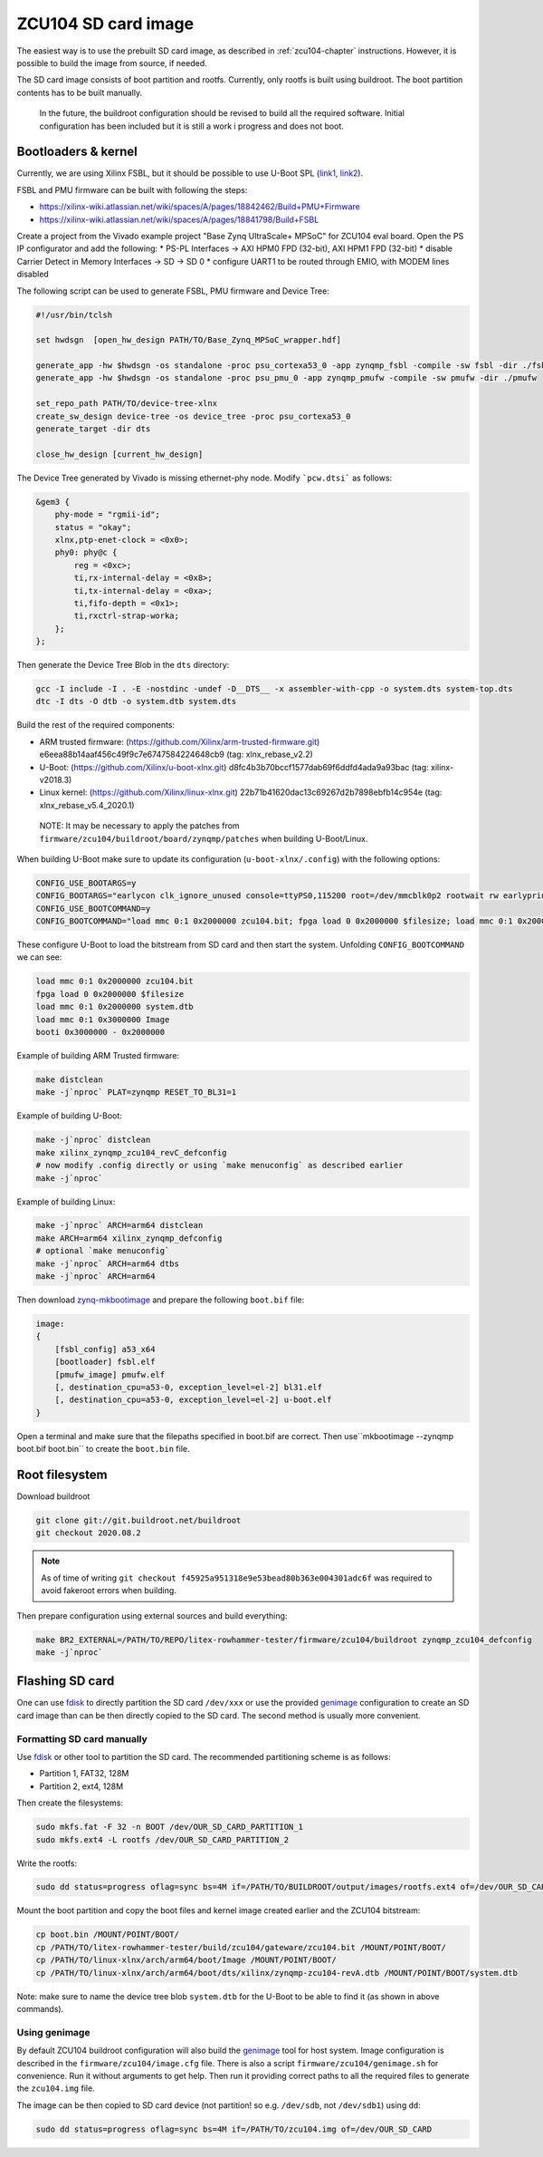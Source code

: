 ZCU104 SD card image
====================

The easiest way is to use the prebuilt SD card image, as described in :ref:`zcu104-chapter` instructions.
However, it is possible to build the image from source, if needed.

The SD card image consists of boot partition and rootfs.
Currently, only rootfs is built using buildroot. The boot partition contents has to be built manually.

..

   In the future, the buildroot configuration should be revised to build all the required software. Initial configuration has been included but it is still a work i progress and does not boot.

Bootloaders & kernel
--------------------

Currently, we are using Xilinx FSBL, but it should be possible to use U-Boot SPL (`link1 <https://lucaceresoli.net/zynqmp-uboot-spl-pmufw-cfg-load/>`_, `link2 <http://buildroot-busybox.2317881.n4.nabble.com/Zynqmp-ZCU-102-Xilinx-td239716.html>`_).

FSBL and PMU firmware can be built with following the steps:

* https://xilinx-wiki.atlassian.net/wiki/spaces/A/pages/18842462/Build+PMU+Firmware
* https://xilinx-wiki.atlassian.net/wiki/spaces/A/pages/18841798/Build+FSBL

Create a project from the Vivado example project "Base Zynq UltraScale+ MPSoC" for ZCU104 eval board.
Open the PS IP configurator and add the following:
* PS-PL Interfaces -> AXI HPM0 FPD (32-bit), AXI HPM1 FPD (32-bit)
* disable Carrier Detect in Memory Interfaces -> SD -> SD 0
* configure UART1 to be routed through EMIO, with MODEM lines disabled

The following script can be used to generate FSBL, PMU firmware and Device Tree:

.. code-block::

   #!/usr/bin/tclsh

   set hwdsgn  [open_hw_design PATH/TO/Base_Zynq_MPSoC_wrapper.hdf]

   generate_app -hw $hwdsgn -os standalone -proc psu_cortexa53_0 -app zynqmp_fsbl -compile -sw fsbl -dir ./fsbl/
   generate_app -hw $hwdsgn -os standalone -proc psu_pmu_0 -app zynqmp_pmufw -compile -sw pmufw -dir ./pmufw

   set_repo_path PATH/TO/device-tree-xlnx
   create_sw_design device-tree -os device_tree -proc psu_cortexa53_0
   generate_target -dir dts

   close_hw_design [current_hw_design]

The Device Tree generated by Vivado is missing ethernet-phy node. Modify ```pcw.dtsi``` as follows:

.. code-block::

   &gem3 {
       phy-mode = "rgmii-id";
       status = "okay";
       xlnx,ptp-enet-clock = <0x0>;
       phy0: phy@c {
           reg = <0xc>;
           ti,rx-internal-delay = <0x8>;
           ti,tx-internal-delay = <0xa>;
           ti,fifo-depth = <0x1>;
           ti,rxctrl-strap-worka;
       };
   };

Then generate the Device Tree Blob in the ``dts`` directory:

.. code-block::

	gcc -I include -I . -E -nostdinc -undef -D__DTS__ -x assembler-with-cpp -o system.dts system-top.dts
	dtc -I dts -O dtb -o system.dtb system.dts

Build the rest of the required components:

* ARM trusted firmware: (https://github.com/Xilinx/arm-trusted-firmware.git) e6eea88b14aaf456c49f9c7e6747584224648cb9 (tag: xlnx_rebase_v2.2)
* U-Boot: (https://github.com/Xilinx/u-boot-xlnx.git) d8fc4b3b70bccf1577dab69f6ddfd4ada9a93bac (tag: xilinx-v2018.3)
* Linux kernel: (https://github.com/Xilinx/linux-xlnx.git) 22b71b41620dac13c69267d2b7898ebfb14c954e (tag: xlnx_rebase_v5.4_2020.1)

..

   NOTE: It may be necessary to apply the patches from ``firmware/zcu104/buildroot/board/zynqmp/patches`` when building U-Boot/Linux.


When building U-Boot make sure to update its configuration (``u-boot-xlnx/.config``) with the following options:

.. code-block:: sh

   CONFIG_USE_BOOTARGS=y
   CONFIG_BOOTARGS="earlycon clk_ignore_unused console=ttyPS0,115200 root=/dev/mmcblk0p2 rootwait rw earlyprintk rootfstype=ext4"
   CONFIG_USE_BOOTCOMMAND=y
   CONFIG_BOOTCOMMAND="load mmc 0:1 0x2000000 zcu104.bit; fpga load 0 0x2000000 $filesize; load mmc 0:1 0x2000000 system.dtb; load mmc 0:1 0x3000000 Image; booti 0x3000000 - 0x2000000"

These configure U-Boot to load the bitstream from SD card and then start the system. Unfolding ``CONFIG_BOOTCOMMAND`` we can see:

.. code-block::

   load mmc 0:1 0x2000000 zcu104.bit
   fpga load 0 0x2000000 $filesize
   load mmc 0:1 0x2000000 system.dtb
   load mmc 0:1 0x3000000 Image
   booti 0x3000000 - 0x2000000

Example of building ARM Trusted firmware:

.. code-block:: sh

   make distclean
   make -j`nproc` PLAT=zynqmp RESET_TO_BL31=1

Example of building U-Boot:

.. code-block:: sh

   make -j`nproc` distclean
   make xilinx_zynqmp_zcu104_revC_defconfig
   # now modify .config directly or using `make menuconfig` as described earlier
   make -j`nproc`

Example of building Linux:

.. code-block:: sh

   make -j`nproc` ARCH=arm64 distclean
   make ARCH=arm64 xilinx_zynqmp_defconfig
   # optional `make menuconfig`
   make -j`nproc` ARCH=arm64 dtbs
   make -j`nproc` ARCH=arm64

Then download `zynq-mkbootimage <https://github.com/antmicro/zynq-mkbootimage>`_ and prepare the following ``boot.bif`` file:

.. code-block::

   image:
   {
       [fsbl_config] a53_x64
       [bootloader] fsbl.elf
       [pmufw_image] pmufw.elf
       [, destination_cpu=a53-0, exception_level=el-2] bl31.elf
       [, destination_cpu=a53-0, exception_level=el-2] u-boot.elf
   }

Open a terminal and make sure that the filepaths specified in boot.bif are correct. Then use``mkbootimage --zynqmp boot.bif boot.bin`` to create the ``boot.bin`` file.

Root filesystem
---------------

Download buildroot

.. code-block:: sh

   git clone git://git.buildroot.net/buildroot
   git checkout 2020.08.2

.. note::

   As of time of writing ``git checkout f45925a951318e9e53bead80b363e004301adc6f`` was required to avoid
   fakeroot errors when building.

Then prepare configuration using external sources and build everything:

.. code-block:: sh

   make BR2_EXTERNAL=/PATH/TO/REPO/litex-rowhammer-tester/firmware/zcu104/buildroot zynqmp_zcu104_defconfig
   make -j`nproc`

Flashing SD card
----------------

One can use `fdisk <https://wiki.archlinux.org/index.php/Fdisk>`_ to directly partition the SD card ``/dev/xxx``
or use the provided `genimage <https://github.com/pengutronix/genimage>`_ configuration to create an SD card
image than can be then directly copied to the SD card. The second method is usually more convenient.

Formatting SD card manually
^^^^^^^^^^^^^^^^^^^^^^^^^^^

Use `fdisk <https://wiki.archlinux.org/index.php/Fdisk>`_ or other tool to partition the SD card. The recommended partitioning scheme is as follows:

* Partition 1, FAT32, 128M
* Partition 2, ext4, 128M

Then create the filesystems:

.. code-block:: sh

   sudo mkfs.fat -F 32 -n BOOT /dev/OUR_SD_CARD_PARTITION_1
   sudo mkfs.ext4 -L rootfs /dev/OUR_SD_CARD_PARTITION_2

Write the rootfs:

.. code-block:: sh

   sudo dd status=progress oflag=sync bs=4M if=/PATH/TO/BUILDROOT/output/images/rootfs.ext4 of=/dev/OUR_SD_CARD_PARTITION_2

Mount the boot partition and copy the boot files and kernel image created earlier and the ZCU104 bitstream:

.. code-block:: sh

   cp boot.bin /MOUNT/POINT/BOOT/
   cp /PATH/TO/litex-rowhammer-tester/build/zcu104/gateware/zcu104.bit /MOUNT/POINT/BOOT/
   cp /PATH/TO/linux-xlnx/arch/arm64/boot/Image /MOUNT/POINT/BOOT/
   cp /PATH/TO/linux-xlnx/arch/arm64/boot/dts/xilinx/zynqmp-zcu104-revA.dtb /MOUNT/POINT/BOOT/system.dtb

Note: make sure to name the device tree blob ``system.dtb`` for the U-Boot to be able to find it (as shown in above commands).

Using genimage
^^^^^^^^^^^^^^

By default ZCU104 buildroot configuration will also build the `genimage <https://github.com/pengutronix/genimage>`_ tool for host system.
Image configuration is described in the ``firmware/zcu104/image.cfg`` file.
There is also a script ``firmware/zcu104/genimage.sh`` for convenience. Run it without arguments to get help.
Then run it providing correct paths to all the required files to generate the ``zcu104.img`` file.

The image can be then copied to SD card device (not partition! so e.g. ``/dev/sdb``, not ``/dev/sdb1``) using ``dd``:

.. code-block:: sh

   sudo dd status=progress oflag=sync bs=4M if=/PATH/TO/zcu104.img of=/dev/OUR_SD_CARD
